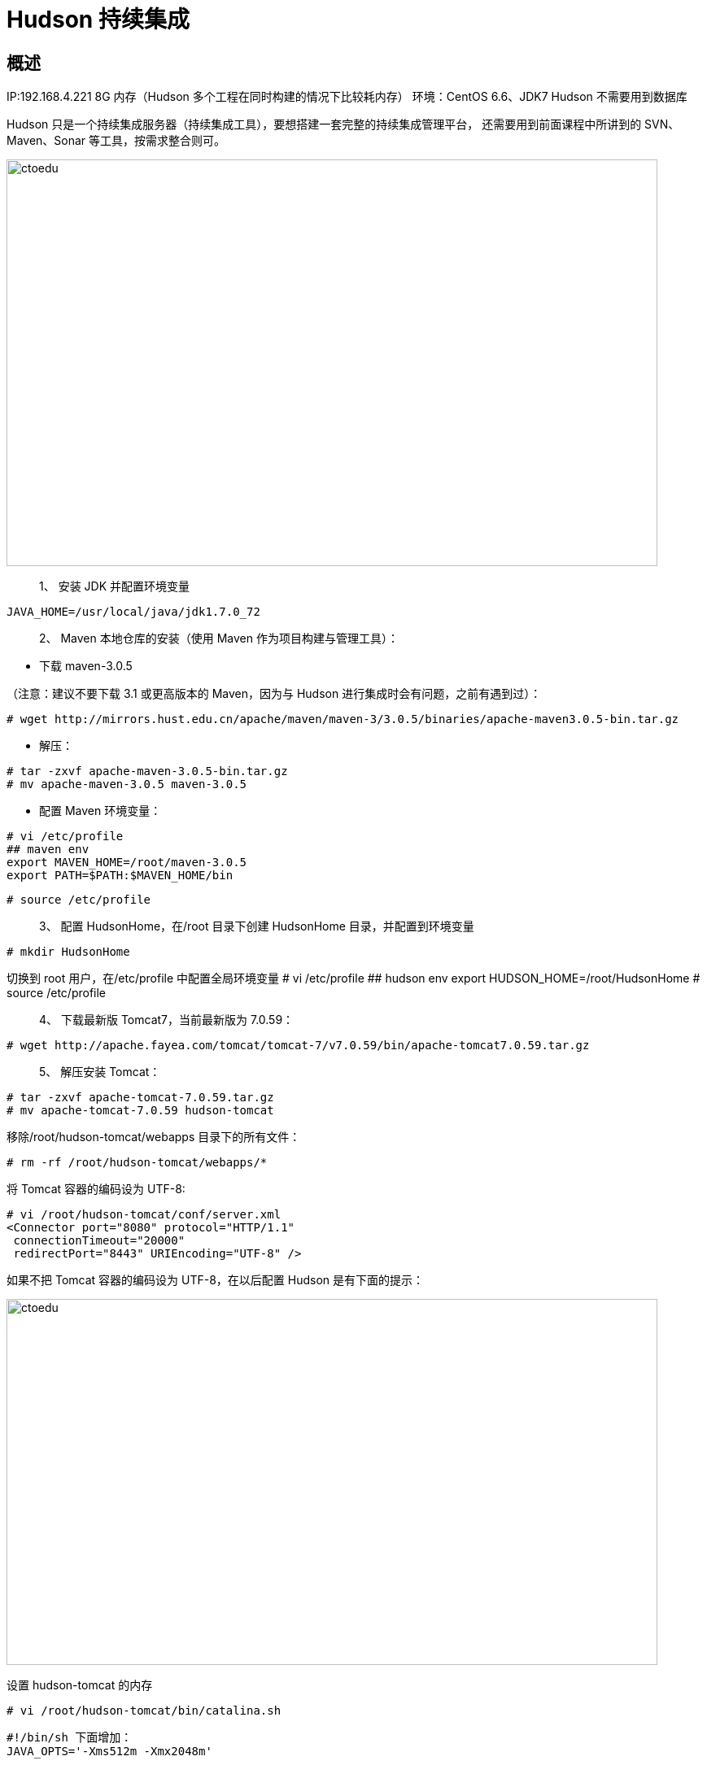 = Hudson 持续集成

== 概述 

IP:192.168.4.221 8G 内存（Hudson 多个工程在同时构建的情况下比较耗内存）
环境：CentOS 6.6、JDK7
Hudson 不需要用到数据库


Hudson 只是一个持续集成服务器（持续集成工具），要想搭建一套完整的持续集成管理平台，
还需要用到前面课程中所讲到的 SVN、Maven、Sonar 等工具，按需求整合则可。

image::https://github.com/csy512889371/learnDoc/blob/master/image/2018/zz/219.png?raw=true[ctoedu,800,500]


> 1、 安装 JDK 并配置环境变量

```
JAVA_HOME=/usr/local/java/jdk1.7.0_72
```

> 2、 Maven 本地仓库的安装（使用 Maven 作为项目构建与管理工具）：

* 下载 maven-3.0.5

（注意：建议不要下载 3.1 或更高版本的 Maven，因为与 Hudson 进行集成时会有问题，之前有遇到过）：

```
# wget http://mirrors.hust.edu.cn/apache/maven/maven-3/3.0.5/binaries/apache-maven3.0.5-bin.tar.gz
```
* 解压：

```
# tar -zxvf apache-maven-3.0.5-bin.tar.gz
# mv apache-maven-3.0.5 maven-3.0.5
```


* 配置 Maven 环境变量：

```
# vi /etc/profile
## maven env
export MAVEN_HOME=/root/maven-3.0.5
export PATH=$PATH:$MAVEN_HOME/bin

```

```
# source /etc/profile
```


> 3、 配置 HudsonHome，在/root 目录下创建 HudsonHome 目录，并配置到环境变量

```
# mkdir HudsonHome
```

切换到 root 用户，在/etc/profile 中配置全局环境变量
# vi /etc/profile
## hudson env
export HUDSON_HOME=/root/HudsonHome
# source /etc/profile


> 4、 下载最新版 Tomcat7，当前最新版为 7.0.59：

```
# wget http://apache.fayea.com/tomcat/tomcat-7/v7.0.59/bin/apache-tomcat7.0.59.tar.gz
```

> 5、 解压安装 Tomcat：

```
# tar -zxvf apache-tomcat-7.0.59.tar.gz
# mv apache-tomcat-7.0.59 hudson-tomcat
```

移除/root/hudson-tomcat/webapps 目录下的所有文件：

```
# rm -rf /root/hudson-tomcat/webapps/*
```

将 Tomcat 容器的编码设为 UTF-8:

```
# vi /root/hudson-tomcat/conf/server.xml
<Connector port="8080" protocol="HTTP/1.1"
 connectionTimeout="20000"
 redirectPort="8443" URIEncoding="UTF-8" />
```

如果不把 Tomcat 容器的编码设为 UTF-8，在以后配置 Hudson 是有下面的提示：

image::https://github.com/csy512889371/learnDoc/blob/master/image/2018/zz/220.png?raw=true[ctoedu,800,450]


设置 hudson-tomcat 的内存

```
# vi /root/hudson-tomcat/bin/catalina.sh
```

```
#!/bin/sh 下面增加：
JAVA_OPTS='-Xms512m -Xmx2048m'
```

> 6、 下载最新版的 Hudson（这里是 3.2.2 版）包：

```
# wget http://mirror.bit.edu.cn/eclipse/hudson/war/hudson-3.2.2.war
```

将 war 包拷贝到 hudson-tomcat/weapps 目录，并重命名为 hudson.war

```
# cp /root/hudson-3.2.2.war /root/hudson-tomcat/webapps/hudson.war
```

> 7、 防火墙开启 8080 端口，用 root 用户修改/etc/sysconfig/iptables，

```
# vi /etc/sysconfig/iptables
```

增加：
```
## hudson-tomcat port:8080
-A INPUT -m state --state NEW -m tcp -p tcp --dport 8080 -j ACCEPT
```

重启防火墙：

```
# service iptables restart
```


> 8、 设置 hudson-tomcat 开机启动：

在虚拟主机中编辑/etc/rc.local 文件，

```
# vi /etc/rc.local
```

加入：

```
/root/hudson-tomcat/bin/startup.sh
```

> 9、 启动 hudson-tomcat

```
# /root/hudson-tomcat/bin/startup.sh
```


> 10、 配置 Hudson:

* 浏览器输入：http://192.168.4.221:8080/hudson/

image::https://github.com/csy512889371/learnDoc/blob/master/image/2018/zz/221.png?raw=true[ctoedu,800,450]


初始化安装需要安装 3 个默认勾选中的插件（如上图红色部分），其它插件可以等初始化安装完成之后再选择安装。

点击“Install”安装按钮后，需要等待一会时间才能安装完成。安装完成后按“Finish”按钮。

安装的插件保存在 /root/HudsonHome/plugins 目录。

* 初始化完成后就会进行 Hudson 的配置管理界面：

image::https://github.com/csy512889371/learnDoc/blob/master/image/2018/zz/222.png?raw=true[ctoedu,800,450]


image::https://github.com/csy512889371/learnDoc/blob/master/image/2018/zz/223.png?raw=true[ctoedu,800,450]



安全配置

image::https://github.com/csy512889371/learnDoc/blob/master/image/2018/zz/224.png?raw=true[ctoedu,800,450]

使用项目矩阵授权策略

image::https://github.com/csy512889371/learnDoc/blob/master/image/2018/zz/225.png?raw=true[ctoedu,800,450]

注册一个超级管理员账号

image::https://github.com/csy512889371/learnDoc/blob/master/image/2018/zz/226.png?raw=true[ctoedu,800,450]


image::https://github.com/csy512889371/learnDoc/blob/master/image/2018/zz/227.png?raw=true[ctoedu,800,450]

image::https://github.com/csy512889371/learnDoc/blob/master/image/2018/zz/228.png?raw=true[ctoedu,800,450]

系统设置

image::https://github.com/csy512889371/learnDoc/blob/master/image/2018/zz/229.png?raw=true[ctoedu,800,450]

配置系统信息、JDK、Maven

image::https://github.com/csy512889371/learnDoc/blob/master/image/2018/zz/230.png?raw=true[ctoedu,800,450]

image::https://github.com/csy512889371/learnDoc/blob/master/image/2018/zz/231.png?raw=true[ctoedu,800,450]

image::https://github.com/csy512889371/learnDoc/blob/master/image/2018/zz/232.png?raw=true[ctoedu,800,450]

保存后的效果

image::https://github.com/csy512889371/learnDoc/blob/master/image/2018/zz/233.png?raw=true[ctoedu,800,450]

插件安装

image::https://github.com/csy512889371/learnDoc/blob/master/image/2018/zz/234.png?raw=true[ctoedu,800,450]

结合我们想要实现的持续集成功能，需要安装如下几个插件。如想集成更多功能，自行添加插件并配置则可。（注意：现在我们使用了 SonarQube 质量管理不台，则不再需要在
Hudson 中单独去安装 CheckStyle、Findbugs、PMD、Cobertura 等 Sonar 中已有的插件）

逐个搜索你想要安装的插件并点击安装，安装完之后重启 Hudson。

如下图所示：

image::https://github.com/csy512889371/learnDoc/blob/master/image/2018/zz/235.png?raw=true[ctoedu,800,450]

image::https://github.com/csy512889371/learnDoc/blob/master/image/2018/zz/236.png?raw=true[ctoedu,800,450]

在 Hudson 中配置 SonarQube 链接

image::https://github.com/csy512889371/learnDoc/blob/master/image/2018/zz/237.png?raw=true[ctoedu,800,450]

以上就是 Hudson 的基本安装和配置，更多其它配置和功能可自行扩展



=== Hudson 的使用（使用 Hudson 来自动化编译、分析、打包、发布、部署项目）


添加项目


image::https://github.com/csy512889371/learnDoc/blob/master/image/2018/zz/238.png?raw=true[ctoedu,800,450]
image::https://github.com/csy512889371/learnDoc/blob/master/image/2018/zz/239.png?raw=true[ctoedu,800,450]
image::https://github.com/csy512889371/learnDoc/blob/master/image/2018/zz/240.png?raw=true[ctoedu,800,450]
image::https://github.com/csy512889371/learnDoc/blob/master/image/2018/zz/241.png?raw=true[ctoedu,800,450]
image::https://github.com/csy512889371/learnDoc/blob/master/image/2018/zz/242.png?raw=true[ctoedu,800,450]
image::https://github.com/csy512889371/learnDoc/blob/master/image/2018/zz/243.png?raw=true[ctoedu,800,450]





